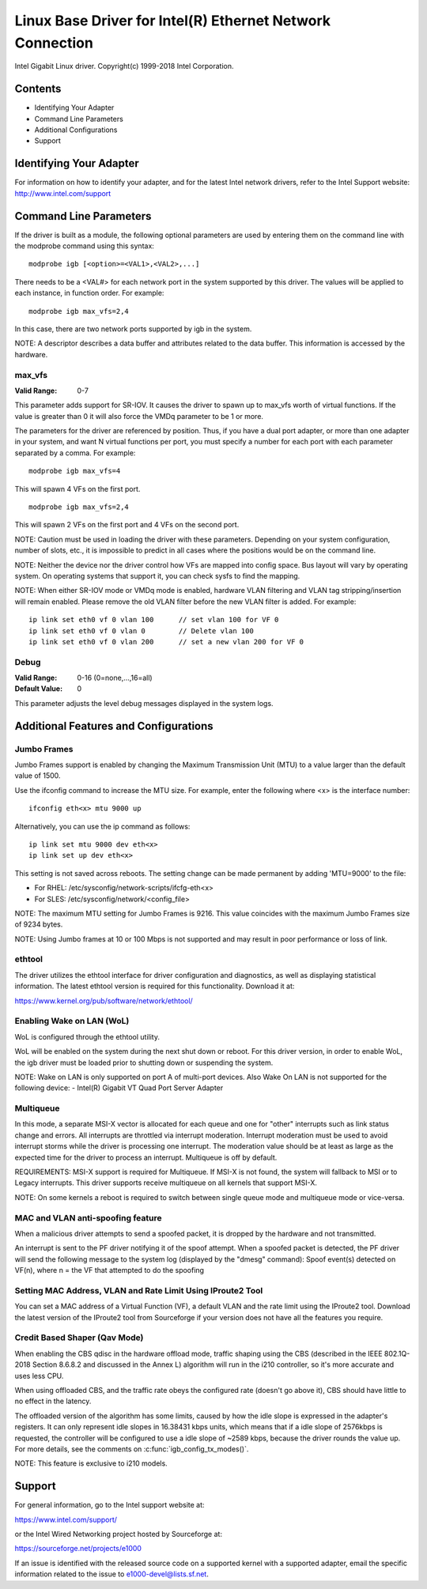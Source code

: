 .. SPDX-License-Identifier: GPL-2.0+

==========================================================
Linux Base Driver for Intel(R) Ethernet Network Connection
==========================================================

Intel Gigabit Linux driver.
Copyright(c) 1999-2018 Intel Corporation.

Contents
========

- Identifying Your Adapter
- Command Line Parameters
- Additional Configurations
- Support


Identifying Your Adapter
========================
For information on how to identify your adapter, and for the latest Intel
network drivers, refer to the Intel Support website:
http://www.intel.com/support


Command Line Parameters
========================
If the driver is built as a module, the following optional parameters are used
by entering them on the command line with the modprobe command using this
syntax::

    modprobe igb [<option>=<VAL1>,<VAL2>,...]

There needs to be a <VAL#> for each network port in the system supported by
this driver. The values will be applied to each instance, in function order.
For example::

    modprobe igb max_vfs=2,4

In this case, there are two network ports supported by igb in the system.

NOTE: A descriptor describes a data buffer and attributes related to the data
buffer. This information is accessed by the hardware.

max_vfs
-------
:Valid Range: 0-7

This parameter adds support for SR-IOV. It causes the driver to spawn up to
max_vfs worth of virtual functions.  If the value is greater than 0 it will
also force the VMDq parameter to be 1 or more.

The parameters for the driver are referenced by position. Thus, if you have a
dual port adapter, or more than one adapter in your system, and want N virtual
functions per port, you must specify a number for each port with each parameter
separated by a comma. For example::

    modprobe igb max_vfs=4

This will spawn 4 VFs on the first port.

::

    modprobe igb max_vfs=2,4

This will spawn 2 VFs on the first port and 4 VFs on the second port.

NOTE: Caution must be used in loading the driver with these parameters.
Depending on your system configuration, number of slots, etc., it is impossible
to predict in all cases where the positions would be on the command line.

NOTE: Neither the device nor the driver control how VFs are mapped into config
space. Bus layout will vary by operating system. On operating systems that
support it, you can check sysfs to find the mapping.

NOTE: When either SR-IOV mode or VMDq mode is enabled, hardware VLAN filtering
and VLAN tag stripping/insertion will remain enabled. Please remove the old
VLAN filter before the new VLAN filter is added. For example::

    ip link set eth0 vf 0 vlan 100	// set vlan 100 for VF 0
    ip link set eth0 vf 0 vlan 0	// Delete vlan 100
    ip link set eth0 vf 0 vlan 200	// set a new vlan 200 for VF 0

Debug
-----
:Valid Range: 0-16 (0=none,...,16=all)
:Default Value: 0

This parameter adjusts the level debug messages displayed in the system logs.


Additional Features and Configurations
======================================

Jumbo Frames
------------
Jumbo Frames support is enabled by changing the Maximum Transmission Unit (MTU)
to a value larger than the default value of 1500.

Use the ifconfig command to increase the MTU size. For example, enter the
following where <x> is the interface number::

    ifconfig eth<x> mtu 9000 up

Alternatively, you can use the ip command as follows::

    ip link set mtu 9000 dev eth<x>
    ip link set up dev eth<x>

This setting is not saved across reboots. The setting change can be made
permanent by adding 'MTU=9000' to the file:

- For RHEL: /etc/sysconfig/network-scripts/ifcfg-eth<x>
- For SLES: /etc/sysconfig/network/<config_file>

NOTE: The maximum MTU setting for Jumbo Frames is 9216. This value coincides
with the maximum Jumbo Frames size of 9234 bytes.

NOTE: Using Jumbo frames at 10 or 100 Mbps is not supported and may result in
poor performance or loss of link.


ethtool
-------
The driver utilizes the ethtool interface for driver configuration and
diagnostics, as well as displaying statistical information. The latest ethtool
version is required for this functionality. Download it at:

https://www.kernel.org/pub/software/network/ethtool/


Enabling Wake on LAN (WoL)
--------------------------
WoL is configured through the ethtool utility.

WoL will be enabled on the system during the next shut down or reboot. For
this driver version, in order to enable WoL, the igb driver must be loaded
prior to shutting down or suspending the system.

NOTE: Wake on LAN is only supported on port A of multi-port devices.  Also
Wake On LAN is not supported for the following device:
- Intel(R) Gigabit VT Quad Port Server Adapter


Multiqueue
----------
In this mode, a separate MSI-X vector is allocated for each queue and one for
"other" interrupts such as link status change and errors. All interrupts are
throttled via interrupt moderation. Interrupt moderation must be used to avoid
interrupt storms while the driver is processing one interrupt. The moderation
value should be at least as large as the expected time for the driver to
process an interrupt. Multiqueue is off by default.

REQUIREMENTS: MSI-X support is required for Multiqueue. If MSI-X is not found,
the system will fallback to MSI or to Legacy interrupts. This driver supports
receive multiqueue on all kernels that support MSI-X.

NOTE: On some kernels a reboot is required to switch between single queue mode
and multiqueue mode or vice-versa.


MAC and VLAN anti-spoofing feature
----------------------------------
When a malicious driver attempts to send a spoofed packet, it is dropped by the
hardware and not transmitted.

An interrupt is sent to the PF driver notifying it of the spoof attempt. When a
spoofed packet is detected, the PF driver will send the following message to
the system log (displayed by the "dmesg" command):
Spoof event(s) detected on VF(n), where n = the VF that attempted to do the
spoofing


Setting MAC Address, VLAN and Rate Limit Using IProute2 Tool
------------------------------------------------------------
You can set a MAC address of a Virtual Function (VF), a default VLAN and the
rate limit using the IProute2 tool. Download the latest version of the
IProute2 tool from Sourceforge if your version does not have all the features
you require.

Credit Based Shaper (Qav Mode)
------------------------------
When enabling the CBS qdisc in the hardware offload mode, traffic shaping using
the CBS (described in the IEEE 802.1Q-2018 Section 8.6.8.2 and discussed in the
Annex L) algorithm will run in the i210 controller, so it's more accurate and
uses less CPU.

When using offloaded CBS, and the traffic rate obeys the configured rate
(doesn't go above it), CBS should have little to no effect in the latency.

The offloaded version of the algorithm has some limits, caused by how the idle
slope is expressed in the adapter's registers. It can only represent idle slopes
in 16.38431 kbps units, which means that if a idle slope of 2576kbps is
requested, the controller will be configured to use a idle slope of ~2589 kbps,
because the driver rounds the value up. For more details, see the comments on
:c:func:`igb_config_tx_modes()`.

NOTE: This feature is exclusive to i210 models.


Support
=======
For general information, go to the Intel support website at:

https://www.intel.com/support/

or the Intel Wired Networking project hosted by Sourceforge at:

https://sourceforge.net/projects/e1000

If an issue is identified with the released source code on a supported kernel
with a supported adapter, email the specific information related to the issue
to e1000-devel@lists.sf.net.
